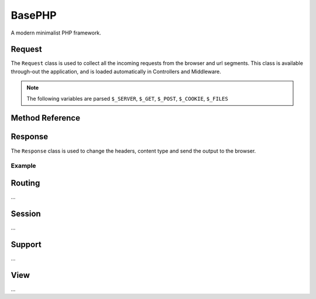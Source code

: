 BasePHP
====================

A modern minimalist PHP framework.


Request
-------------------------------

The ``Request`` class is used to collect all the incoming requests from the browser and url segments. This class is available through-out the application, and is loaded automatically in Controllers and Middleware.

.. note:: The following variables are parsed ``$_SERVER``, ``$_GET``, ``$_POST``, ``$_COOKIE``, ``$_FILES``

Method Reference
------------

+------------------------+------------+----------+----------+
| Method | Description |
+========================+============+==========+==========+
| input()      | ``$_GET`` and ``$_POST`` |
| get()        | ``$_GET`` |
| post()       | ``$_POST`` |
| cookie()     | ``$_COOKIE`` |
| method()     | ``$_SERVER['REQUEST_METHOD']`` |
| isMethod()   | Check whether the request is a specific method. |
| isAjax()     | Check whether the request is coming from ``xmlhttprequest`` |
| isConsole()  | Check whether the request is ``cli`` |
+------------------------+-----------------------+----------+


Response
-------------------------------

The ``Response`` class is used to change the headers, content type and send the output to the browser.

Example
~~~~~~~~~~~



Routing
-------------------------------
...

Session
-------------------------------
...

Support
-------------------------------
...

View
-------------------------------
...
